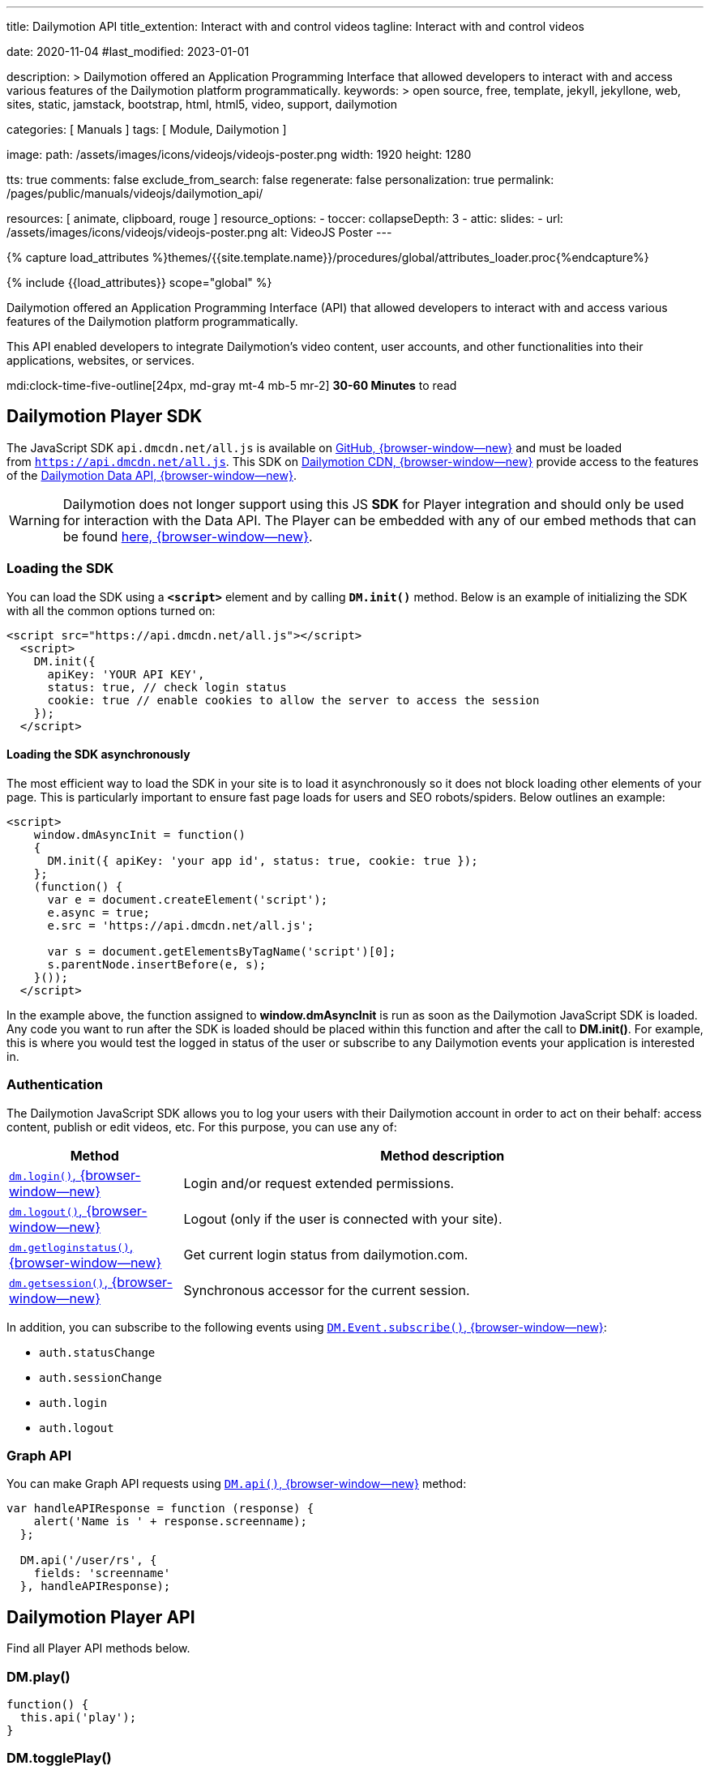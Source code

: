 ---
title:                                  Dailymotion API
title_extention:                        Interact with and control videos
tagline:                                Interact with and control videos

date:                                   2020-11-04
#last_modified:                         2023-01-01

description: >
                                        Dailymotion offered an Application Programming Interface
                                        that allowed developers to interact with and access various
                                        features of the Dailymotion platform programmatically.
keywords: >
                                        open source, free, template, jekyll, jekyllone, web,
                                        sites, static, jamstack, bootstrap,
                                        html, html5, video, support,
                                        dailymotion

categories:                             [ Manuals ]
tags:                                   [ Module, Dailymotion ]

image:
  path:                                 /assets/images/icons/videojs/videojs-poster.png
  width:                                1920
  height:                               1280

tts:                                    true
comments:                               false
exclude_from_search:                    false
regenerate:                             false
personalization:                        true
permalink:                              /pages/public/manuals/videojs/dailymotion_api/

resources:                              [ animate, clipboard, rouge ]
resource_options:
  - toccer:
      collapseDepth:                    3
  - attic:
      slides:
        - url:                          /assets/images/icons/videojs/videojs-poster.png
          alt:                          VideoJS Poster
---

// Page Initializer
// =============================================================================
// Enable the Liquid Preprocessor
:page-liquid:

// Set (local) page attributes here
// -----------------------------------------------------------------------------
// :page--attr:                         <attr-value>
:images-dir:                            {imagesdir}/pages/roundtrip/100_present_images

//  Load Liquid procedures
// -----------------------------------------------------------------------------
{% capture load_attributes %}themes/{{site.template.name}}/procedures/global/attributes_loader.proc{%endcapture%}

// Load page attributes
// -----------------------------------------------------------------------------
{% include {{load_attributes}} scope="global" %}


// Page content
// ~~~~~~~~~~~~~~~~~~~~~~~~~~~~~~~~~~~~~~~~~~~~~~~~~~~~~~~~~~~~~~~~~~~~~~~~~~~~~
[role="dropcap"]
Dailymotion offered an Application Programming Interface (API) that allowed
developers to interact with and access various features of the Dailymotion
platform programmatically.

This API enabled developers to integrate Dailymotion's video content, user
accounts, and other functionalities into their applications, websites, or
services.

mdi:clock-time-five-outline[24px, md-gray mt-4 mb-5 mr-2]
*30-60 Minutes* to read

// Include sub-documents (if any)
// -----------------------------------------------------------------------------

[role="mt-5"]
== Dailymotion Player SDK
// https://developers.dailymotion.com/
// https://github.com/dailymotion/dailymotion-sdk-js
// https://github.com/dailymotion/dailymotion-sdk-js/tree/master/src/core

[role="mb-4"]
The JavaScript SDK `api.dmcdn.net/all.js` is available on
https://github.com/dailymotion/dailymotion-sdk-js[GitHub, {browser-window--new}]
and must be loaded from `https://api.dmcdn.net/all.js`.
This SDK on https://api.dmcdn.net/all.js[Dailymotion CDN, {browser-window--new}]
provide access to the features of the
https://developers.dailymotion.com/api#graph-api[Dailymotion Data API, {browser-window--new}].

[WARNING]
====
Dailymotion does not longer support using this JS *SDK* for Player integration
and should only be used for interaction with the Data API. The Player can be
embedded with any of our embed methods that can be found
https://developers.dailymotion.com/player[here, {browser-window--new}].
====


[role="mt-5"]
[[sdk-javascript-loading]]
=== Loading the SDK

You can load the SDK using a *`<script>`* element and by
calling *`DM.init()`* method. Below is an example of initializing the
SDK with all the common options turned on:

[source, html]
----
<script src="https://api.dmcdn.net/all.js"></script>
  <script>
    DM.init({
      apiKey: 'YOUR API KEY',
      status: true, // check login status
      cookie: true // enable cookies to allow the server to access the session
    });
  </script>
----

[role="mt-4"]
[[sdk-javascript-loading-asynchronously]]
==== Loading the SDK asynchronously

The most efficient way to load the SDK in your site is to load it
asynchronously so it does not block loading other elements of your page.
This is particularly important to ensure fast page loads for users and
SEO robots/spiders. Below outlines an example:

[source, html]
----
<script>
    window.dmAsyncInit = function()
    {
      DM.init({ apiKey: 'your app id', status: true, cookie: true });
    };
    (function() {
      var e = document.createElement('script');
      e.async = true;
      e.src = 'https://api.dmcdn.net/all.js';

      var s = document.getElementsByTagName('script')[0];
      s.parentNode.insertBefore(e, s);
    }());
  </script>
----

In the example above, the function assigned to *window.dmAsyncInit* is
run as soon as the Dailymotion JavaScript SDK is loaded. Any code you
want to run after the SDK is loaded should be placed within this
function and after the call to *DM.init()*. For example, this is where
you would test the logged in status of the user or subscribe to any
Dailymotion events your application is interested in.

[role="mt-4"]
[[sdk-javascript-authentication]]
=== Authentication

The Dailymotion JavaScript SDK allows you to log your users with their
Dailymotion account in order to act on their behalf: access content,
publish or edit videos, etc. For this purpose, you can use any of:

[cols="3a,9a", width="100%", options="header", role="rtable mt-4"]
|===
|Method |Method description

|https://developers.dailymotion.com/sdks/#sdk-javascript-methods-login[`dm.login()`, {browser-window--new}]
|Login and/or request extended permissions.

|https://developers.dailymotion.com/sdks/#sdk-javascript-methods-logout[`dm.logout()`, {browser-window--new}]
|Logout (only if the user is connected with your site).

|https://developers.dailymotion.com/sdks/#sdk-javascript-methods-getLoginStatus[`dm.getloginstatus()`, {browser-window--new}]
|Get current login status from dailymotion.com.

|https://developers.dailymotion.com/sdks/#sdk-javascript-methods-getSession[`dm.getsession()`, {browser-window--new}]
|Synchronous accessor for the current session.
|===

In addition, you can subscribe to the following events
using https://developers.dailymotion.com/sdks/#sdk-javascript-methods-eventsubscribe[`DM.Event.subscribe()`, {browser-window--new}]:

* `auth.statusChange`
* `auth.sessionChange`
* `auth.login`
* `auth.logout`

[role="mt-4"]
[[sdk-javascript-graph-api]]
=== Graph API

You can make Graph API requests using
https://developers.dailymotion.com/sdks/#sdk-javascript-methods-api[`DM.api()`, {browser-window--new}]
method:

[source, js]
----
var handleAPIResponse = function (response) {
    alert('Name is ' + response.screenname);
  };

  DM.api('/user/rs', {
    fields: 'screenname'
  }, handleAPIResponse);
----


[role="mt-5"]
[[sdk-javascript-methods]]
== Dailymotion Player API

Find all Player API methods below.

[role="mt-4"]
=== DM.play()

[source, js]
----
function() {
  this.api('play');
}
----

[role="mt-4"]
=== DM.togglePlay()

[source, js]
----
function() {
  this.api('toggle-play');
}
----

[role="mt-4"]
=== DM.pause()

[source, js]
----
function() {
  this.api('pause');
}
----

[role="mt-4"]
=== DM.seek()

[source, js]
----
function(time) {
  this.api('seek', time);
}
----

[role="mt-4"]
=== DM.load()

[source, js]
----
function(id, settings) {
  this.api('load', id, settings);
}
----

[role="mt-4"]
=== DM.setMuted()

[source, js]
----
function(muted) {
  this.api('muted', muted);
}
----

[role="mt-4"]
=== DM.toggleMuted()

[source, js]
----
function() {
  this.api('toggle-muted')
}
----

[role="mt-4"]
=== DM.setVolume()

[source, js]
----
function(volume) {
  this.api('volume', volume);
}
----

[role="mt-4"]
=== DM.setQuality()

[source, js]
----
function(quality) {
  this.api('quality', quality);
}
----

[role="mt-4"]
=== DM.setSubtitle()

[source, js]
----
function(subtitle) {
  this.api('subtitle', subtitle);
}
----

[role="mt-4"]
=== DM.setFullscreen()

[source, js]
----
function(fullscreen) {
  this.api('fullscreen', fullscreen);
}
----

[role="mt-4"]
=== DM.setControls()

[source, js]
----
function (visible) {
  this.api('controls', visible);
}
----

[role="mt-4"]
=== DM.toggleControls()

[source, js]
----
function () {
  this.api('toggle-controls');
}
----

[role="mt-4"]
=== DM.setProp()

// onsite use only

[source, js]
----
function() {
  this.api.apply(
    this, ['set-prop'].concat([].slice.call(arguments)));
  }
}
----

[role="mt-4"]
=== DM.setAdsConfig()

[source, js]
----
function (config) {
  this.api("set-ads-config", config);
}
----

[role="mt-4"]
=== DM.setCustConfig()

[source, js]
----
function (config) {
  this.api("set-ads-config", config);
}
----

[role="mt-4"]
=== DM.watchOnSite()

[source, js]
----
function(muted) {
  this.api('watch-on-site');
}
----

[role="mt-4"]
=== DM.setLoop()

[source, js]
----
function (loop) {
  this.api('loop', loop);
}
----

[role="mt-4"]
[[sdk-javascript-methods-api]]
=== DM.api()

The JavaScript SDK allows you to build rich applications that can make
API calls against the Dailymotion servers directly from the user’s
browser. This can improve performance in many scenarios, as compared to
making all calls from your server. It can also help reduce, or eliminate
the need to proxy the requests through your own servers, freeing them to
do other things.

[source, html]
----
DM.api(path, method, params, callback)
----

[role="mt-5"]
==== Parameters

Except `path`, all arguments to this method are optional.

[cols="3a,3a,6a", width="100%", options="header", role="rtable mt-4" mb-5]
|===
|Name |Type |Description

|`path`
|`String`
|The resource path.

|`method`
|`String`
|The HTTP method (default “get”).

|`params`
|`Object`
|The parameters for the query.

|`callback`
|`Function`
|The callback function to handle the response.

|===

[role="mt-5"]
==== Examples

If you have an authenticated user, get their User Object:

[source, js]
----
var handleAPIResponse = function (response) {
    alert('Your name is ' + user.screenname);
  };

  DM.api('/me', {
    fields: 'screenname'
  }, handleAPIResponse);
----

Get the 3 most recent posted video from the authenticated user:

[source, js]
----
var handleAPIResponse = function(response) {
    alert('Got ' + response.list.length + ' videos' + (response.has_more ? ' and has more' : ''));
  };

  DM.api('/me/videos', {
    limit: 3
  }, handleAPIResponse);
----

Search for videos with “javascript tutorial” query:

[source, js]
----
var handleAPIResponse = function(response) {
    alert(response.list[0].title);
  };

  DM.api('/videos', {
    search: 'javascript tutorial',
    fields: 'title'
  }, handleAPIResponse);
----

If you have an authenticated user with *write permission scope* and you
want to like a video for them:

[source, js]
----
var videoId = 'xk2jd2';

  var handleAPIResponse = function(response) {
    if (!response || response.error)
    {
      alert('Error occured');
    }
    else
    {
      alert('Liked successfuly');
    }
  };

  DM.api('/me/favorites/' + videoId, 'post', handleAPIResponse);
----

[role="mt-4"]
[[sdk-javascript-methods-getLoginStatus]]
=== DM.getLoginStatus()

Find out the current status from the server, and get a session if the
user is connected.

The user’s status or the question of who is the current user is the
first thing you will typically start with. For the answer, we ask
dailymotion.com. Dailymotion will answer this question in one of two
ways:

* Someone you don’t know.
* Someone you know and have interacted with. Here’s a session for them.

Here is how you find out:

[source, js]
----
DM.getLoginStatus(function(response)
  {
    if (response.session)
    {
      // logged in and connected user, someone you know
    }
    else
    {
      // no user session available, someone you dont know
    }
  });
----

The example above will result in the callback being invoked *once* on
load based on the session from www.dailymotion.com. JavaScript
applications are typically written with heavy use of events, and the SDK
encourages this by exposing various events. These are fired by the
various interactions with authentication flows, such as DM.login().

[role="mt-4"]
==== Events

[cols="3a,9a", width="100%", options="header", role="rtable mt-4"]
|===
|Event name |Event description

|`auth.login`
|This event is fired when your application first notices
the user (in other words, gets a session when it didn’t already have a
valid one).

|`auth.logout`
|This event is fired when your application notices that
there is no longer a valid user (in other words, it had a session but
can no longer validate the current user).

|`auth.sessionChange`
|This event is fired for *any* auth related change
as they all affect the session: login, logout, session refresh. Sessions
are refreshed over time as long as the user is active with your
application.

|`auth.statusChange`
|Typically you will want to use the
auth.sessionChange event. But in rare cases, you want to distinguish
between these three states: __Connected __Logged into Dailymotion but
not connected with your application * Not logged into Dailymotion at
all.

|===

The DM.Event.subscribe and DM.Event.unsubscribe functions are used to
subscribe to these events. For example:

[source, js]
----
DM.Event.subscribe('auth.login', function(response)
  {
    // do something with response
  });
----

The response object returned to all these events is the same as the
response from DM.getLoginStatus, DM.login or DM.logout. This response
object contains:

[cols="3a,9a", width="100%", options="header", role="rtable mt-4"]
|===
|Property |Property description

|`status`
|The status of the user. One of `connected`, `notConnected` or `unknown`.

|`session`
|The session object.

|===

[role="mt-5"]
==== Parameters

[cols="3a,3a,6a", width="100%", options="header", role="rtable mt-4 mb-5"]
|===
|Name |Type |Description

|`cb`
|Function
|The callback function to handle the response.

|===


[role="mt-4"]
[[sdk-javascript-methods-getSession]]
=== DM.getSession()

Synchronous accessor for the current Session. The synchronous nature of
this method is what sets it apart from the other login methods. It is
similar in nature to DM.getLoginStatus(), but it just returns the
session. Many parts of your application already assume the user is
connected with your application. In such cases, you may want to avoid
the overhead of making asynchronous calls.

*Note:* You should never use this method at page load time. Generally,
it is safer to use DM.getLoginStatus() if you are unsure.

Returns: The current session if available, *null* otherwise.


[role="mt-4"]
[[sdk-javascript-methods-login]]
=== DM.login()

Once you have determined the user’s status, you may need to prompt the
user to login. It is best to delay this action to reduce user friction
when they first arrive at your site. You can then prompt and show them
the “Connect with Dailymotion” button bound to an event handler which
does the following:

[source, js]
----
DM.login(function(response)
  {
    if (response.session)
    {
      // user successfully logged in
    }
    else
    {
      // user cancelled login
    }
  });
----

You should only call this on a user event as it opens a popup. Most
browsers block popups, unless they were initiated from a user event,
such as a click on a button or a link.

Depending on your application’s needs, you may need additional
permissions from the user. A large number of calls do not require any
additional permissions, so you should first make sure you need a
permission. This is a good idea because this step potentially adds
friction to the user’s process. Another point to remember is that this
call can be made even after the user has first connected. So you may
want to delay asking for permissions until as late as possible:

[source, js]
----
DM.login(function(response)
  {
    if (response.session)
    {
      if (response.session.scope)
      {
        // user is logged in and granted some permissions.
        // perms is a comma separated list of granted permissions
      }
      else
      {
        // user is logged in, but did not grant any permissions
      }
    }
    else
    {
      // user is not logged in
    }
  }, {scope: 'read write'});
----

[role="mt-5"]


[cols="3a,3a,6a", width="100%", options="header", role="rtable mt-4 mb-5"]
|===
|Name |Type |Description

|`cb`
|`Function`
|The callback function to handle the response

|`opts`
|`Object`
|Options to modify login behavior (optional). 
*scope:* Space separated list of permissions.

|===


[role="mt-4"]
[[sdk-javascript-methods-logout]]
=== DM.logout()

Logout the user in the background.

Just like logging in is tied to dailymotion.com, so is logging out – and
this call logs the user out of both Dailymotion and your site. This is a
simple call:

[source, js]
----
DM.logout(function(response)
  {
    // user is now logged out
  });
----

[NOTE]
====
You can only log out a user that is connected to your site.
====

[role="mt-5"]
==== Parameters

[cols="3a,3a,6a", width="100%", options="header", role="rtable mt-4 mb-5"]
|===
|Name |Type |Description

|`cb`
|`Function`
|The callback function to handle the response.

|===


[role="mt-4"]
[[sdk-javascript-methods-eventsubscribe]]
=== DM.Event.subscribe()

Subscribe to a given event name, invoking your callback function
whenever the event is fired.

For example, suppose you want to get notified whenever the session
changes:

[source, js]
----
DM.Event.subscribe('auth.sessionChange', function(response)
  {
    // do something with response.session
  });
----

[role="mt-5"]
==== Parameters

[cols="3a,3a,6a", width="100%", options="header", role="rtable mt-4 mb-5"]
|===
|Name |Type |Description

|`name`
|`String`
|Name of the event.

|`cb`
|`Function`
|The handler function.

|===


[role="mt-4"]
[[sdk-javascript-methods-eventunsubscribe]]
=== DM.Event.unsubscribe()

Removes subscribers, inverse of DM.Event.subscribe.

Removing a subscriber is basically the same as adding one. You need to
pass the same event name and function to unsubscribe that you passed
into subscribe. If we use a similar example to DM.Event.subscribe, we
get:

[source, js]
----
var onSessionChange = function(response)
  {
    // do something with response.session
  };
  DM.Event.subscribe('auth.sessionChange', onSessionChange);

  // sometime later in your code you dont want to get notified anymore
  DM.Event.unsubscribe('auth.sessionChange', onSessionChange);
----

[role="mt-5"]
==== Parameters

[cols="3a,3a,6a", width="100%", options="header", role="rtable mt-4 mb-5"]
|===
|Name |Type |Description

|`name`
|`String`
|Name of the event.

|`cb`
|`Function`
|The handler function.

|===


[role="mt-4"]
=== Events

All events supported by the API.


[role="mt-4 noclip"]
==== apiready

[source, js]
----
if (this.apiReady) return /* dispatch only once */;
----

[role="mt-4 noclip"]
==== start

[source, js]
----
this.ended = false;
----

[role="mt-4 noclip"]
==== loadedmetadata

[source, js]
----
this.error = null;
----

[role="mt-4 noclip"]
==== timeupdate

[source, js]
----
this.error = null;
----

[role="mt-4 noclip"]
==== ad_timeupdate

[source, js]
----
this.currentTime = parseFloat(event.time);
----

[role="mt-4 noclip"]
==== progress

[source, js]
----
this.bufferedTime = parseFloat(event.time);
----

[role="mt-4 noclip"]
==== durationchange

[source, js]
----
this.duration = parseFloat(event.duration);
----

[role="mt-4 noclip"]
==== seeking

[source, js]
----
this.seeking = true;
this.currentTime = parseFloat(event.time);
----

[role="mt-4 noclip"]
==== seeked

[source, js]
----
this.seeking = false;
this.currentTime = parseFloat(event.time);
----

[role="mt-4 noclip"]
==== fullscreenchange

[source, js]
----
this.fullscreen = DM.parseBool(event.fullscreen);
----

[role="mt-4 noclip"]
==== controlschange

[source, js]
----
this.controls = DM.parseBool(event.controls);
----

[role="mt-4 noclip"]
==== volumechange

[source, js]
----
this.volume = parseFloat(event.volume);
this.muted = DM.parseBool(event.muted);
----

[role="mt-4 noclip"]
==== ad_start

[source, js]
----
this.adData = event.adData;
----

[role="mt-4 noclip"]
==== video_start

[role="mt-4 noclip"]
==== ad_play

[role="mt-4 noclip"]
==== playing

[role="mt-4 noclip"]
==== ad_start

[source, js]
----
this.paused = false;
----

[role="mt-4 noclip"]
==== end

[source, js]
----
// no break, also set paused
this.ended = true;
----

[role="mt-4 noclip"]
==== ad_end

[source, js]
----
this.adData = {};
----

[role="mt-4 noclip"]
==== ad_pause

[role="mt-4 noclip"]
==== video_end

[role="mt-4 noclip"]
==== pause

[source, js]
----
this.paused = true;
----

[role="mt-4 noclip"]
==== error

[source, js]
----
this.error = {
  code: event.code,
  title: event.title,
  message: event.message
};
----

[role="mt-4 noclip"]
==== rebuffer

[source, js]
----
this.rebuffering = DM.parseBool(event.rebuffering);
----

[role="mt-4 noclip"]
==== qualitiesavailable

[source, js]
----
this.qualities = event.qualities;
----

[role="mt-4 noclip"]
==== qualitychange

[source, js]
----
this.quality = event.quality;
----

[role="mt-4 noclip"]
==== subtitlesavailable

[source, js]
----
this.subtitles = event.subtitles;
----

[role="mt-4 noclip"]
==== subtitlechange

[source, js]
----
this.subtitle = event.subtitle;
----

[role="mt-4 noclip"]
==== videochange

[source, js]
----
this.video = {
  videoId: event.videoId,
  title: event.title,
  duration: parseFloat(event.duration)
};
----

[role="mt-4 noclip"]
==== ad_companions

[source, js]
----
this.companionAds = event.companionAds;
----


[role="mt-5"]
== Error codes

Find a summary of error codes used by the API.

[role="mt-4"]
=== HTTP Error codes

[cols="3a,9a", width="100%", options="header", role="rtable mt-4"]
|===
|HTTP Error |Corresponding DAILYMOTION Error

|`400`
|Bad Request	The API call requires authentication but it was not
presented or was wholly invalid, or the API call was invalid
(invalid_parameter, missing_required_parameter).

|`401`
|Unauthorized	A valid access token should be provided.
This error may come from an expired access token.

|`403`
|Forbidden	The request is understood, but it has been refused or
access is not allowed. An accompanying error message will explain why.
This code is used when requests are being denied due to spam activity,
or the request requires higher privileges than provided by the
access token.

|`404`
|Not Found	The requested object was not found. This error can also be
thrown when you request non active users, censored videos, etc.

|`405`
|Method Not Allowed	Invalid HTTP Method + method_not_allowed error type.

|`501`
|Not Implemented	The specified method does not exist (invalid_method).

|`500`
|Internal Server Error	This API error covers any other type of problem,
for example a temporary problem with the Dailymotion servers, and
should turn up only very infrequently. Check the associated message for
more information.

|===


[role="mt-4"]
=== DM Error types

Here’s a list of error types you may encounter in errors returned by the API.

[cols="3a,9a", width="100%", options="header", role="rtable mt-4"]
|===
|Type |Description

|`access_forbidden`
|Thrown when the user doesn’t have the permission to access the data.
For example missing a required scope to access certain fields.

|`deleted`
|The requested object has been deleted

|`invalid_method`
|The API endpoint or object connection is invalid.

|`invalid_parameter`
|Your request contains invalid parameters. For example you set an
invalid data type for a field.

|`method_not_allowed`
|The API call is correct, but the method is not allowed.
For example replace a video URL before encoding process is over.

|`missing_required_parameter`
|You forgot a required parameter in your API call.

|`not_found`
|The requested object was not found.

|`write_failure`
|The data you tried to set using the API could not be saved, this
is generally a temporary error that will resolve itself over time.

|===

[role="mt-4"]
=== DM Video access errors

When requesting access to a video, the API may return a message explaining
why the access can’t be granted inside the specific access_error field. Here
is a list of the different access error codes you may encounter and their
descriptions.

[cols="3a,9a", width="100%", options="header", role="rtable mt-4"]
|===
|Error Code |Description

|`DM001`
|No video has been specified, you need to specify one.

|`DM002`
|Content has been deleted.

|`DM003`
|Live content is not available, for example it may not have started yet.

|`DM004`
|Copyrighted content, access forbidden.

|`DM005`
|Content rejected (this video may have been removed due to a breach of
the terms of use, a copyright claim or an infringement upon third
party rights.

|`DM006`
|Publishing in progress.

|`DM007`
|Video geo-restricted by its owner.

|`DM008`
|Explicit content.

|`DM009`
|Explicit content (offsite embed).

|`DM010`
|Private content.

|`DM011`
|An encoding error occured.

|`DM012`
|Encoding in progress.

|`DM013`
|This video has no preset (no video stream).

|`DM014`
|This video has not been made available on your device by its owner.

|`DM015`
|Kids host error.

|`DM016`
|Content not available on this website, it can only be watched
on Dailymotion.

|`DM019`
|This content has been uploaded by an inactive channel and its
access is limited.

|===
